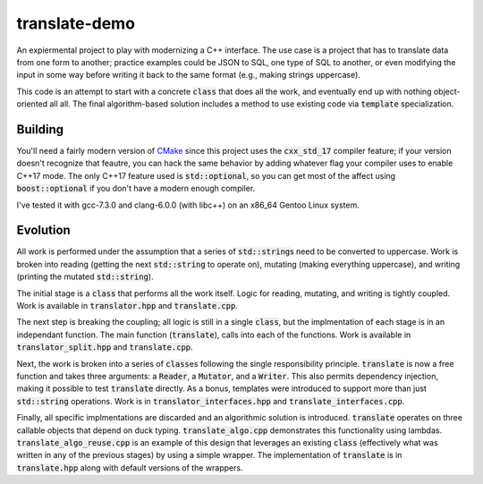 translate-demo
==============
An expiermental project to play with modernizing a C++ interface.  The use
case is a project that has to translate data from one form to another;
practice examples could be JSON to SQL, one type of SQL to another, or even
modifying the input in some way before writing it back to the same format
(e.g., making strings uppercase).

This code is an attempt to start with a concrete :code:`class` that does all
the work, and eventually end up with nothing object-oriented all all.  The
final algorithm-based solution includes a method to use existing code via
:code:`template` specialization.


Building
--------
You'll need a fairly modern version of CMake_ since this project uses the
:code:`cxx_std_17` compiler feature; if your version doesn't recognize that
feautre, you can hack the same behavior by adding whatever flag your compiler
uses to enable C++17 mode.  The only C++17 feature used is
:code:`std::optional`, so you can get most of the affect using
:code:`boost::optional` if you don't have a modern enough compiler.

I've tested it with gcc-7.3.0 and clang-6.0.0 (with libc++) on an x86_64
Gentoo Linux system.


Evolution
---------
All work is performed under the assumption that a series of
:code:`std::string`\s need to be converted to uppercase.  Work is broken into
reading (getting the next :code:`std::string` to operate on), mutating (making
everything uppercase), and writing (printing the mutated :code:`std::string`).

The initial stage is a :code:`class` that performs all the work itself.  Logic
for reading, mutating, and writing is tightly coupled.  Work is available in
:code:`translator.hpp` and :code:`translate.cpp`.

The next step is breaking the coupling; all logic is still in a single
:code:`class`, but the implmentation of each stage is in an independant
function.  The main function (:code:`translate`), calls into each of the
functions.  Work is available in :code:`translator_split.hpp` and
:code:`translate.cpp`.

Next, the work is broken into a series of :code:`class`\es following the single
responsibility principle.  :code:`translate` is now a free function and takes
three arguments: a :code:`Reader`, a :code:`Mutator`, and a :code:`Writer`.
This also permits dependency injection, making it possible to test
:code:`translate` directly.  As a bonus, templates were introduced to support
more than just :code:`std::string` operations.  Work is in
:code:`translator_interfaces.hpp` and :code:`translate_interfaces.cpp`.

Finally, all specific implmentations are discarded and an algorithmic solution
is introduced.  :code:`translate` operates on three callable objects that
depend on duck typing.  :code:`translate_algo.cpp` demonstrates this
functionality using lambdas.  :code:`translate_algo_reuse.cpp` is an example
of this design that leverages an existing :code:`class` (effectively what was
written in any of the previous stages) by using a simple wrapper.  The
implementation of :code:`translate` is in :code:`translate.hpp` along with
default versions of the wrappers.


.. _CMake: https://www.cmake.org
